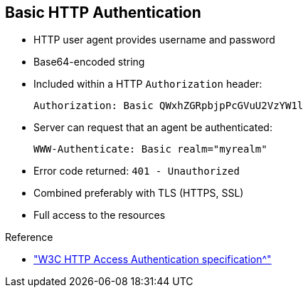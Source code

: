 :scrollbar:
:data-uri:
:linkattrs:


== Basic HTTP Authentication

* HTTP user agent provides username and password
* Base64-encoded string
* Included within a HTTP `Authorization` header:
+
[source,text]
----
Authorization: Basic QWxhZGRpbjpPcGVuU2VzYW1l
----
+
* Server can request that an agent be authenticated:
+
[source,text]
----
WWW-Authenticate: Basic realm="myrealm"
----
* Error code returned: `401 - Unauthorized`
* Combined preferably with TLS (HTTPS, SSL)
* Full access to the resources

.Reference

* link:https://www.w3.org/Protocols/HTTP/1.1/draft-ietf-http-v11-spec-01#AA["W3C HTTP Access Authentication specification^"]

ifdef::showscript[]

Transcript:

The World Wide Web Consortium, or W3C, is responsible for managing and developing the HTTP protocol specification. Within the HTTP 1.0 and HTTP 1.1 specifications, the W3C specified an access authentication mechanism that relies on a simple challenge/response request and response. In this basic authentication scheme, the user agent must authenticate itself with a user ID and a password for each realm.

The server services the request only if it can validate the user ID and password for the protection space of the request URI. To be authenticated and authorized, the HTTP client or agent issues an HTTP request containing a HTTP header with the name `Authorization`, followed by a colon, followed by the token `Basic`, followed finally by the user ID and password within a base64-encoded string.

If the server receives an unauthorized request for a URI within the protection space, the server responds with a challenge containing the HTTP header `WWW-Authenticate`, followed by a colon, the token `Basic`, and the realm that protects the URI space that the server is verifying. This returns an error code `401 - Unauthorized`.

This solution is simple and very basic, but also not very secure. The user ID and password can be easily decoded and retrieved. For this reason, the recommended approach is to use digest authentication, preferably combined with HTTPS, which implements the transport layer secure protocol (TLS or SSLv3).

endif::showscript[]
